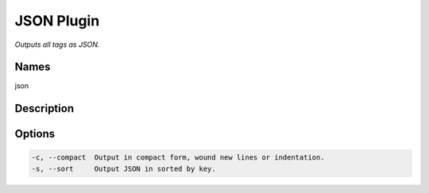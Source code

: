 JSON Plugin
===============

.. {{{cog
.. cog.out(cog_pluginHelp("json"))
.. }}}

*Outputs all tags as JSON.*

Names
-----
json 

Description
-----------


Options
-------
.. code-block:: text

    -c, --compact  Output in compact form, wound new lines or indentation.
    -s, --sort     Output JSON in sorted by key.


.. {{{end}}}
